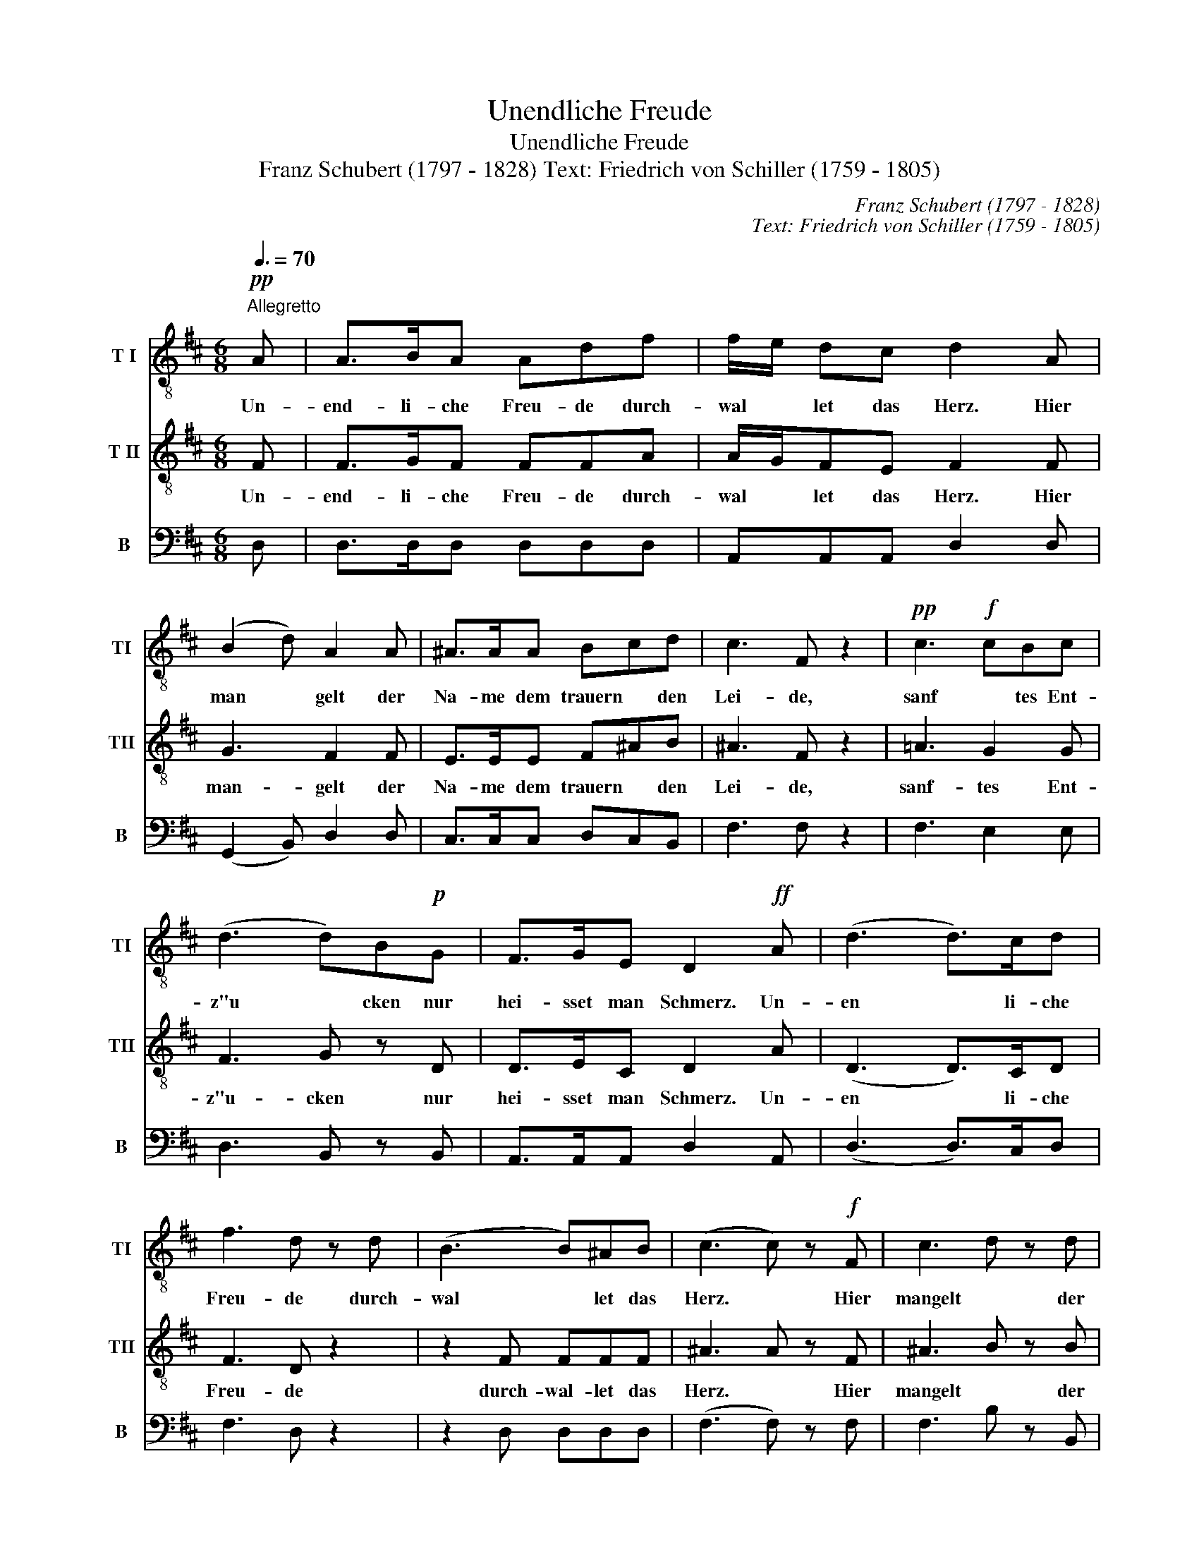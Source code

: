 X:1
T:Unendliche Freude
T:Unendliche Freude
T:Franz Schubert (1797 - 1828) Text: Friedrich von Schiller (1759 - 1805)
C:Franz Schubert (1797 - 1828)
C:Text: Friedrich von Schiller (1759 - 1805)
%%score 1 2 3
L:1/8
Q:3/8=70
M:6/8
K:D
V:1 treble-8 nm="T I" snm="TI"
V:2 treble-8 nm="T II" snm="TII"
V:3 bass nm="B" snm="B"
V:1
"^Allegretto"!pp! A | A>BA Adf | f/e/ dc d2 A | (B2 d) A2 A | ^A>AA Bcd | c3 F z2 |!pp! c3!f! cBc | %7
w: Un-|end- li- che Freu- de durch-|wal * let das Herz. Hier|man * gelt der|Na- me dem trauern * den|Lei- de,|sanf * tes Ent-|
 (d3 d)B!p!G | F>GE D2!ff! A | (d3 d>)cd | f3 d z d | (B3 B)^AB | (c3 c) z!f! F | c3 d z d | %14
w: z"u * cken nur|hei- sset man Schmerz. Un-|en * li- che|Freu- de durch-|wal * let das|Herz. * Hier|mangelt * der|
!ff! e3 f z!p! g | (d3 d)cB | B3 ^A z2 |!p! (B2 c) d2 ^d | (e2 =d) c2 c | %19
w: Na- me dem|trau * ern- den|Lei- de,|sanf * tes Ent-|z"u * cken nur|
{c} BA^G !fermata!A2!pp! A | A>BA Adg | f/e/dc d2 A | (B2 d) A2 A | c>cc def | e3 A z2 | %25
w: hei- sset man Schmerz. Un-|end- li- che Freu- de durch|wal * let das Herz. Hier|man * gelt der|Na- me dem trauern * den|Lei- de,|
!pp! (c3 c)Bc |!f! (d3 d)B!p!G | F>GF D2!ff! d | (d3 d)cd | f3 d2 d | (B3 B)cd | (c3 c) z!ff! d | %32
w: sanf * tes Ent-|z"u * cken nur|hei- sset man Schmerz. Un|end * li- che|Freu- de durch|wal * let das|Herz, * un-|
 (d3 d)cd | f3 d z d |!p! (A3 A)Bc | d3 z2 z |] %36
w: end * li- che|Freu- de durch-|wal * let das|Herz.|
V:2
 F | F>GF FFA | A/G/FE F2 F | G3 F2 F | E>EE F^AB | ^A3 F z2 | =A3 G2 G | F3 G z D | D>EC D2 A | %9
w: Un-|end- li- che Freu- de durch-|wal * let das Herz. Hier|man- gelt der|Na- me dem trauern * den|Lei- de,|sanf- tes Ent-|z"u- cken nur|hei- sset man Schmerz. Un-|
 (D3 D>)CD | F3 D z2 | z2 F FFF | ^A3 A z F | ^A3 B z B | =A3 A z A | (F3 ^E)EE | F3 F z2 | %17
w: en * li- che|Freu- de|durch- wal- let das|Herz. * Hier|mangelt * der|Na- me dem|trau * ern- den|Lei- de,|
 (F2 ^A) B2 B | B3 =A2 A | EEE !fermata!E2 F | F>GF FFA | A/G/FE F2 F | G3 F2 A | A>AA Acd | %24
w: sanf * tes Ent-|z"u- cken nur|hei- sset man Schmerz. Un-|end- li- che Freu- de durch|wal * let das Herz. Hier|man- gelt der|Na- me dem trauern * den|
 c3 A z2 | (G3 G)GG | (F3 G) z D | D>EC D2 D | (D3 D)CD | F3 D2 z | z2 F F^AB | (^A3 F) z D | %32
w: Lei- de,|sanf * tes Ent-|z"u- cken nur|hei- sset man Schmerz. Un|end * li- che|Freu- de|durch wal- let das|Herz, * un-|
 (D3 D)CD | F3 D z2 | z2 G GGG | F3 z2 z |] %36
w: end * li- che|Freu- de|durch- wal- let das|Herz.|
V:3
 D, | D,>D,D, D,D,D, | A,,A,,A,, D,2 D, | (G,,2 B,,) D,2 D, | C,>C,C, D,C,B,, | F,3 F, z2 | %6
 F,3 E,2 E, | D,3 B,, z B,, | A,,>A,,A,, D,2 A,, | (D,3 D,>)C,D, | F,3 D, z2 | z2 D, D,D,D, | %12
 (F,3 F,) z F, | F,3 B, z B,, | A,,3 B,, z A,, | (B,,2 F,,) G,,2 G,, | F,,3 F,, z2 | %17
 (D,2 C,) B,,2 A,, | ^G,,3 A,,2 A,, | D,C,B,, !fermata!C,2 D, | D,>D,D, D,D,D, | A,,A,,A,, D,2 D, | %22
 (G,,2 B,,) D,2 F, | G,>G,G, F,E,D, | A,3 A, z2 | (G,,3 G,,)G,,G,, | (D,3 B,,) z B,, | %27
 A,,>A,,A,, D,2 D, | (D,3 D,)C,D, | F,3 D,2 z | z2 D, D,F,B, | (F,3 F,) z D, | (D,3 D,)C,D, | %33
 F,3 D, z2 | z2 A,, A,,A,,A,, | D,3 z2 z |] %36

